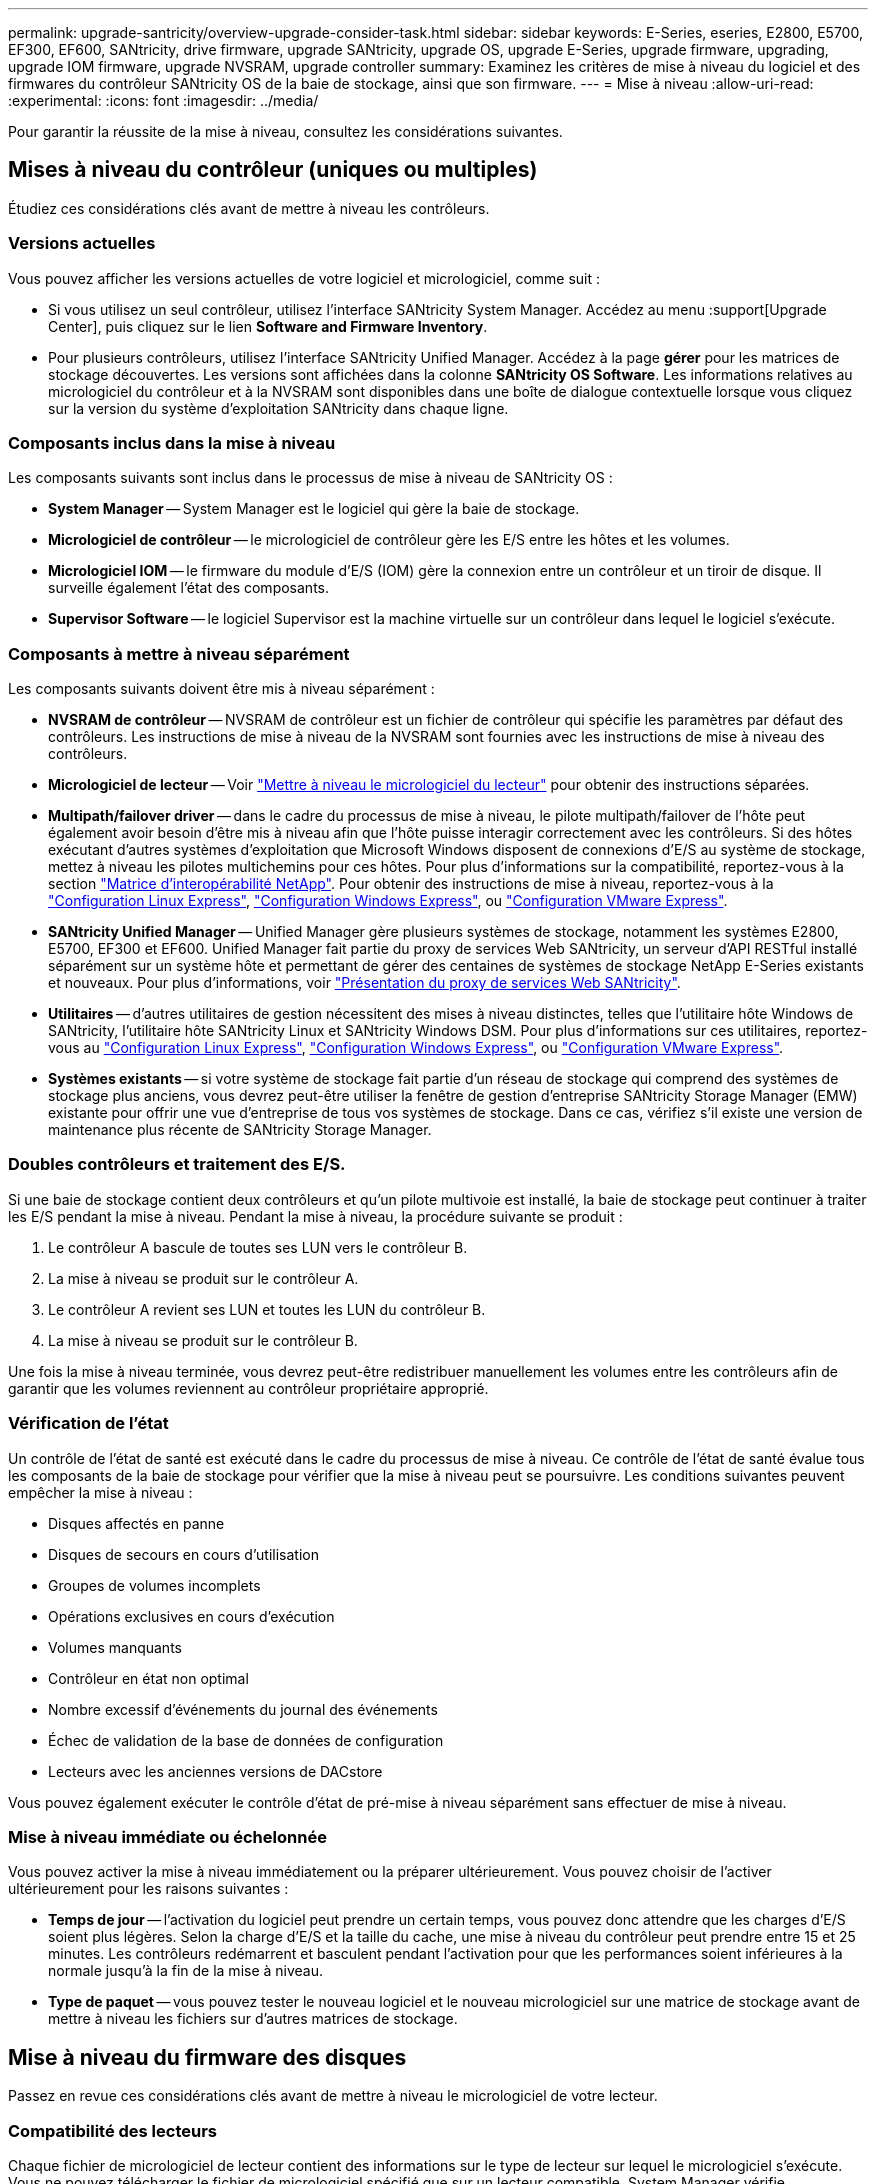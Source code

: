 ---
permalink: upgrade-santricity/overview-upgrade-consider-task.html 
sidebar: sidebar 
keywords: E-Series, eseries, E2800, E5700, EF300, EF600, SANtricity, drive firmware, upgrade SANtricity, upgrade OS, upgrade E-Series, upgrade firmware, upgrading, upgrade IOM firmware, upgrade NVSRAM, upgrade controller 
summary: Examinez les critères de mise à niveau du logiciel et des firmwares du contrôleur SANtricity OS de la baie de stockage, ainsi que son firmware. 
---
= Mise à niveau
:allow-uri-read: 
:experimental: 
:icons: font
:imagesdir: ../media/


[role="lead"]
Pour garantir la réussite de la mise à niveau, consultez les considérations suivantes.



== Mises à niveau du contrôleur (uniques ou multiples)

Étudiez ces considérations clés avant de mettre à niveau les contrôleurs.



=== Versions actuelles

Vous pouvez afficher les versions actuelles de votre logiciel et micrologiciel, comme suit :

* Si vous utilisez un seul contrôleur, utilisez l'interface SANtricity System Manager. Accédez au menu :support[Upgrade Center], puis cliquez sur le lien *Software and Firmware Inventory*.
* Pour plusieurs contrôleurs, utilisez l'interface SANtricity Unified Manager. Accédez à la page *gérer* pour les matrices de stockage découvertes. Les versions sont affichées dans la colonne *SANtricity OS Software*. Les informations relatives au micrologiciel du contrôleur et à la NVSRAM sont disponibles dans une boîte de dialogue contextuelle lorsque vous cliquez sur la version du système d'exploitation SANtricity dans chaque ligne.




=== Composants inclus dans la mise à niveau

Les composants suivants sont inclus dans le processus de mise à niveau de SANtricity OS :

* *System Manager* -- System Manager est le logiciel qui gère la baie de stockage.
* *Micrologiciel de contrôleur* -- le micrologiciel de contrôleur gère les E/S entre les hôtes et les volumes.
* *Micrologiciel IOM* -- le firmware du module d'E/S (IOM) gère la connexion entre un contrôleur et un tiroir de disque. Il surveille également l'état des composants.
* *Supervisor Software* -- le logiciel Supervisor est la machine virtuelle sur un contrôleur dans lequel le logiciel s'exécute.




=== Composants à mettre à niveau séparément

Les composants suivants doivent être mis à niveau séparément :

* *NVSRAM de contrôleur* -- NVSRAM de contrôleur est un fichier de contrôleur qui spécifie les paramètres par défaut des contrôleurs. Les instructions de mise à niveau de la NVSRAM sont fournies avec les instructions de mise à niveau des contrôleurs.
* *Micrologiciel de lecteur* -- Voir link:upgrade-drive-firmware-task.html["Mettre à niveau le micrologiciel du lecteur"] pour obtenir des instructions séparées.
* *Multipath/failover driver* -- dans le cadre du processus de mise à niveau, le pilote multipath/failover de l'hôte peut également avoir besoin d'être mis à niveau afin que l'hôte puisse interagir correctement avec les contrôleurs. Si des hôtes exécutant d'autres systèmes d'exploitation que Microsoft Windows disposent de connexions d'E/S au système de stockage, mettez à niveau les pilotes multichemins pour ces hôtes. Pour plus d'informations sur la compatibilité, reportez-vous à la section https://mysupport.netapp.com/NOW/products/interoperability["Matrice d'interopérabilité NetApp"^]. Pour obtenir des instructions de mise à niveau, reportez-vous à la link:../config-linux/index.html["Configuration Linux Express"], link:../config-windows/index.html["Configuration Windows Express"], ou link:../config-vmware/index.html["Configuration VMware Express"].
* *SANtricity Unified Manager* -- Unified Manager gère plusieurs systèmes de stockage, notamment les systèmes E2800, E5700, EF300 et EF600. Unified Manager fait partie du proxy de services Web SANtricity, un serveur d'API RESTful installé séparément sur un système hôte et permettant de gérer des centaines de systèmes de stockage NetApp E-Series existants et nouveaux. Pour plus d'informations, voir link:../web-services-proxy/index.html["Présentation du proxy de services Web SANtricity"].
* *Utilitaires* -- d'autres utilitaires de gestion nécessitent des mises à niveau distinctes, telles que l'utilitaire hôte Windows de SANtricity, l'utilitaire hôte SANtricity Linux et SANtricity Windows DSM. Pour plus d'informations sur ces utilitaires, reportez-vous au link:../config-linux/index.html["Configuration Linux Express"], link:../config-windows/index.html["Configuration Windows Express"], ou link:../config-vmware/index.html["Configuration VMware Express"].
* *Systèmes existants* -- si votre système de stockage fait partie d'un réseau de stockage qui comprend des systèmes de stockage plus anciens, vous devrez peut-être utiliser la fenêtre de gestion d'entreprise SANtricity Storage Manager (EMW) existante pour offrir une vue d'entreprise de tous vos systèmes de stockage. Dans ce cas, vérifiez s'il existe une version de maintenance plus récente de SANtricity Storage Manager.




=== Doubles contrôleurs et traitement des E/S.

Si une baie de stockage contient deux contrôleurs et qu'un pilote multivoie est installé, la baie de stockage peut continuer à traiter les E/S pendant la mise à niveau. Pendant la mise à niveau, la procédure suivante se produit :

. Le contrôleur A bascule de toutes ses LUN vers le contrôleur B.
. La mise à niveau se produit sur le contrôleur A.
. Le contrôleur A revient ses LUN et toutes les LUN du contrôleur B.
. La mise à niveau se produit sur le contrôleur B.


Une fois la mise à niveau terminée, vous devrez peut-être redistribuer manuellement les volumes entre les contrôleurs afin de garantir que les volumes reviennent au contrôleur propriétaire approprié.



=== Vérification de l'état

Un contrôle de l'état de santé est exécuté dans le cadre du processus de mise à niveau. Ce contrôle de l'état de santé évalue tous les composants de la baie de stockage pour vérifier que la mise à niveau peut se poursuivre. Les conditions suivantes peuvent empêcher la mise à niveau :

* Disques affectés en panne
* Disques de secours en cours d'utilisation
* Groupes de volumes incomplets
* Opérations exclusives en cours d'exécution
* Volumes manquants
* Contrôleur en état non optimal
* Nombre excessif d'événements du journal des événements
* Échec de validation de la base de données de configuration
* Lecteurs avec les anciennes versions de DACstore


Vous pouvez également exécuter le contrôle d'état de pré-mise à niveau séparément sans effectuer de mise à niveau.



=== Mise à niveau immédiate ou échelonnée

Vous pouvez activer la mise à niveau immédiatement ou la préparer ultérieurement. Vous pouvez choisir de l'activer ultérieurement pour les raisons suivantes :

* *Temps de jour* -- l'activation du logiciel peut prendre un certain temps, vous pouvez donc attendre que les charges d'E/S soient plus légères. Selon la charge d'E/S et la taille du cache, une mise à niveau du contrôleur peut prendre entre 15 et 25 minutes. Les contrôleurs redémarrent et basculent pendant l'activation pour que les performances soient inférieures à la normale jusqu'à la fin de la mise à niveau.
* *Type de paquet* -- vous pouvez tester le nouveau logiciel et le nouveau micrologiciel sur une matrice de stockage avant de mettre à niveau les fichiers sur d'autres matrices de stockage.




== Mise à niveau du firmware des disques

Passez en revue ces considérations clés avant de mettre à niveau le micrologiciel de votre lecteur.



=== Compatibilité des lecteurs

Chaque fichier de micrologiciel de lecteur contient des informations sur le type de lecteur sur lequel le micrologiciel s'exécute. Vous ne pouvez télécharger le fichier de micrologiciel spécifié que sur un lecteur compatible. System Manager vérifie automatiquement la compatibilité lors du processus de mise à niveau.



=== Méthodes de mise à niveau

Il existe deux types de méthodes de mise à niveau du micrologiciel des lecteurs : en ligne et hors ligne.

|===
| Mise à niveau en ligne | Mise à niveau hors ligne 


 a| 
Lors d'une mise à niveau en ligne, les disques sont mis à niveau séquentiellement, un à la fois. La baie de stockage continue de traiter les E/S pendant la mise à niveau. Il n'est donc pas nécessaire d'arrêter les E/S. Si un lecteur peut effectuer une mise à niveau en ligne, la méthode en ligne est utilisée automatiquement.

Les lecteurs qui peuvent effectuer une mise à niveau en ligne sont les suivants :

* Disques dans un pool optimal
* Disques dans un groupe de volumes redondants optimal (RAID 1, RAID 5 et RAID 6)
* Disques non assignés
* Disques de secours de secours


L'exécution d'une mise à niveau du firmware de disque en ligne peut prendre plusieurs heures, exposant ainsi la baie de stockage à des pannes de volume potentielles. Une défaillance de volume peut se produire dans les cas suivants :

* Dans un groupe de volumes RAID 1 ou RAID 5, un disque tombe en panne pendant la mise à niveau d'un autre disque du groupe de volumes.
* Dans un pool ou un groupe de volumes RAID 6, deux disques tombent en panne pendant la mise à niveau d'un autre disque dans le pool ou le groupe de volumes.

 a| 
Lors d'une mise à niveau hors ligne, tous les lecteurs du même type sont mis à niveau en même temps. Cette méthode nécessite l'arrêt de l'activité d'E/S sur les volumes associés aux disques sélectionnés. Comme plusieurs disques peuvent être mis à niveau simultanément (en parallèle), les temps d'indisponibilité sont considérablement réduits. Si un lecteur ne peut effectuer qu'une mise à niveau hors ligne, la méthode hors ligne est utilisée automatiquement.

Les lecteurs suivants DOIVENT utiliser la méthode offline :

* Disques dans un groupe de volumes non redondant (RAID 0)
* Disques dans un pool ou un groupe de volumes non optimal
* Disques dans SSD cache


|===